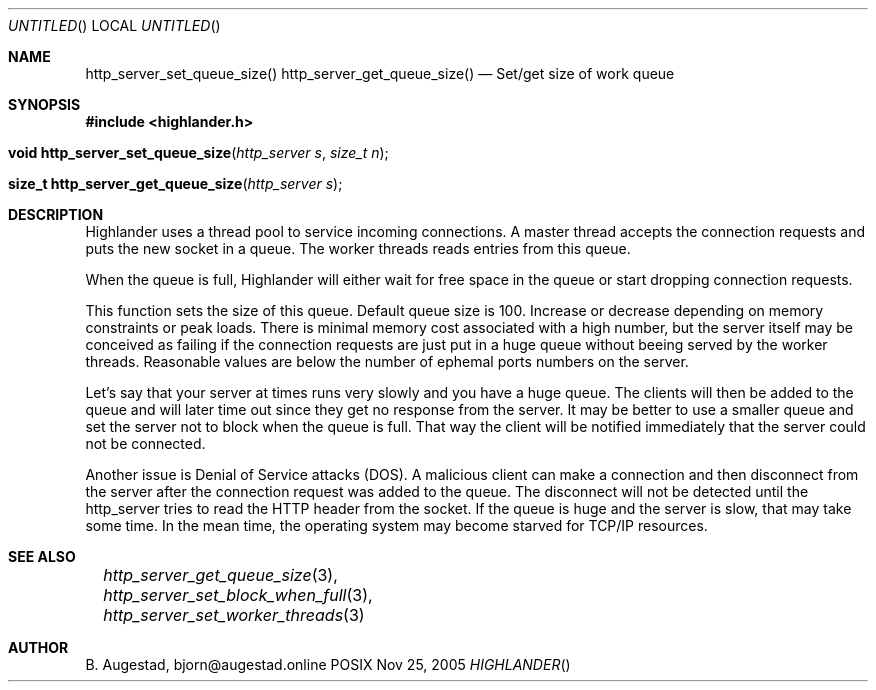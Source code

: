 .Dd Nov 25, 2005
.Os POSIX
.Dt HIGHLANDER
.Th http_server_set_queue_size 3
.Sh NAME
.Nm http_server_set_queue_size()
.Nm http_server_get_queue_size()
.Nd Set/get size of work queue
.Sh SYNOPSIS
.Fd #include <highlander.h>
.Fo "void http_server_set_queue_size"
.Fa "http_server s"
.Fa "size_t n"
.Fc
.Fo "size_t http_server_get_queue_size"
.Fa "http_server s"
.Fc
.Sh DESCRIPTION
Highlander uses a thread pool to service incoming connections.
A master thread accepts the connection requests and puts
the new socket in a queue. The worker threads reads entries
from this queue. 
.Pp
When the queue is full, Highlander will either wait for free
space in the queue or start dropping connection requests.
.Pp
This function sets the size of this queue. Default queue size
is 100. Increase or decrease depending on memory constraints
or peak loads. There is minimal memory cost associated with 
a high number, but the server itself may be conceived as failing
if the connection requests are just put in a huge queue without
beeing served by the worker threads. Reasonable values are below
the number of ephemal ports numbers on the server. 
.Pp
Let's say that your server
at times runs very slowly and you have a huge queue. The clients
will then be added to the queue and will later time out since 
they get no response from the server. It may be better to use
a smaller queue and set the server not to block when the queue
is full. That way the client will be notified immediately that
the server could not be connected. 
.Pp
Another issue is Denial of Service attacks (DOS). A malicious 
client can make a connection and then disconnect from the
server after the connection request was added to the queue. 
The disconnect will not be detected until the http_server tries
to read the HTTP header from the socket. If the queue is huge
and the server is slow, that may take some time. In the mean time,
the operating system may become starved for TCP/IP resources.
.Sh SEE ALSO
.Xr		http_server_get_queue_size 3 ,
.Xr		http_server_set_block_when_full 3 ,
.Xr		http_server_set_worker_threads 3
.Sh AUTHOR
.An B. Augestad, bjorn@augestad.online
